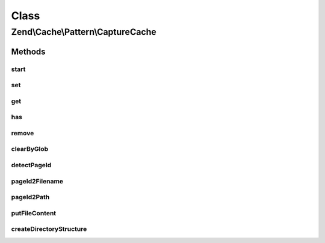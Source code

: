 .. Cache/Pattern/CaptureCache.php generated using docpx on 01/30/13 03:02pm


Class
*****

Zend\\Cache\\Pattern\\CaptureCache
==================================

Methods
-------

start
+++++

.. function:: start()


    Start the cache

    :param string: Page identifier

    :rtype: void 



set
+++

.. function:: set()


    Write content to page identity

    :param string: 
    :param null|string: 

    :throws Exception\LogicException: 



get
+++

.. function:: get()


    Get from cache

    :param null|string: 

    :rtype: bool|string 

    :throws: Exception\LogicException 
    :throws: Exception\RuntimeException 



has
+++

.. function:: has()


    Checks if a cache with given id exists

    :param null|string: 

    :throws Exception\LogicException: 

    :rtype: bool 



remove
++++++

.. function:: remove()


    Remove from cache

    :param null|string: 

    :throws Exception\LogicException: 
    :throws Exception\RuntimeException: 

    :rtype: bool 



clearByGlob
+++++++++++

.. function:: clearByGlob()


    Clear cached pages matching glob pattern

    :param string: 

    :throws Exception\LogicException: 



detectPageId
++++++++++++

.. function:: detectPageId()


    Determine the page to save from the request


    :rtype: string 



pageId2Filename
+++++++++++++++

.. function:: pageId2Filename()


    Get filename for page id

    :param string: 

    :rtype: string 



pageId2Path
+++++++++++

.. function:: pageId2Path()


    Get path for page id

    :param string: 

    :rtype: string 



putFileContent
++++++++++++++

.. function:: putFileContent()


    Write content to a file

    :param string: File complete path
    :param string: Data to write

    :rtype: void 

    :throws: Exception\RuntimeException 



createDirectoryStructure
++++++++++++++++++++++++

.. function:: createDirectoryStructure()


    Creates directory if not already done.

    :param string: 

    :rtype: void 

    :throws: Exception\RuntimeException 



